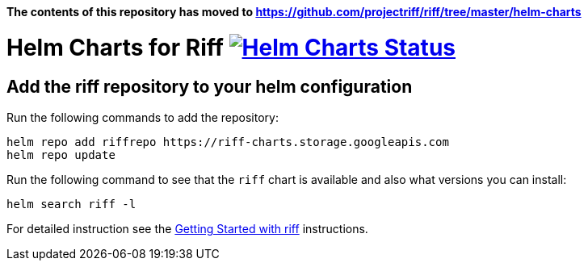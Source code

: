 *The contents of this repository has moved to https://github.com/projectriff/riff/tree/master/helm-charts*


= Helm Charts for Riff image:https://ci.projectriff.io/api/v1/teams/main/pipelines/riff/jobs/build-riff-chart/badge[Helm Charts Status, link=https://ci.projectriff.io/teams/main/pipelines/riff/jobs/build-riff-chart/builds/latest]

== Add the riff repository to your helm configuration

Run the following commands to add the repository:

[source, bash]
----
helm repo add riffrepo https://riff-charts.storage.googleapis.com
helm repo update
----

Run the following command to see that the `riff` chart is available and also what versions you can install:

[source, bash]
----
helm search riff -l
----

For detailed instruction see the https://github.com/projectriff/riff/blob/master/Getting-Started.adoc#getting-started-with-riff[Getting Started with riff] instructions.
